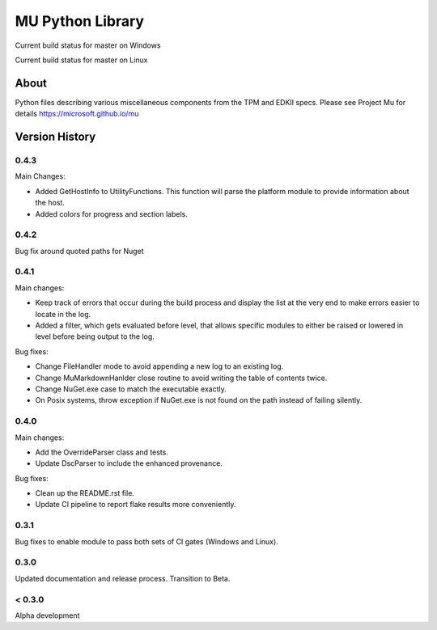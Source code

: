 =================
MU Python Library
=================
.. |build_status_windows| image:: https://dev.azure.com/projectmu/mu%20pip/_apis/build/status/PythonLibrary/Mu%20Pip%20Python%20Library%20-%20PR%20Gate%20(Windows)?branchName=master
.. |build_status_linux| image:: https://dev.azure.com/projectmu/mu%20pip/_apis/build/status/PythonLibrary/Mu%20Pip%20Python%20Library%20-%20PR%20Gate%20(Linux%20-%20Ubuntu%201604)?branchName=master

|build_status_windows| Current build status for master on Windows

|build_status_linux| Current build status for master on Linux

About
=====

Python files describing various miscellaneous components from the TPM and EDKII specs.
Please see Project Mu for details https://microsoft.github.io/mu

Version History
===============

0.4.3
-----

Main Changes:

- Added GetHostInfo to UtilityFunctions. This function will parse the platform module to provide information about the host.
- Added colors for progress and section labels.

0.4.2
-----

Bug fix around quoted paths for Nuget

0.4.1
-----

Main changes:

- Keep track of errors that occur during the build process and display the list at the very end to make errors easier to locate in the log.
- Added a filter, which gets evaluated before level, that allows specific modules to either be raised or lowered in level before being output to the log.

Bug fixes:

- Change FileHandler mode to avoid appending a new log to an existing log.
- Change MuMarkdownHanlder close routine to avoid writing the table of contents twice.
- Change NuGet.exe case to match the executable exactly.
- On Posix systems, throw exception if NuGet.exe is not found on the path instead of failing silently.

0.4.0
-----

Main changes:

- Add the OverrideParser class and tests.
- Update DscParser to include the enhanced provenance.

Bug fixes:

- Clean up the README.rst file.
- Update CI pipeline to report flake results more conveniently.

0.3.1
-----

Bug fixes to enable module to pass both sets of CI gates (Windows and Linux).

0.3.0
-----

Updated documentation and release process.  Transition to Beta.

< 0.3.0
-------

Alpha development
